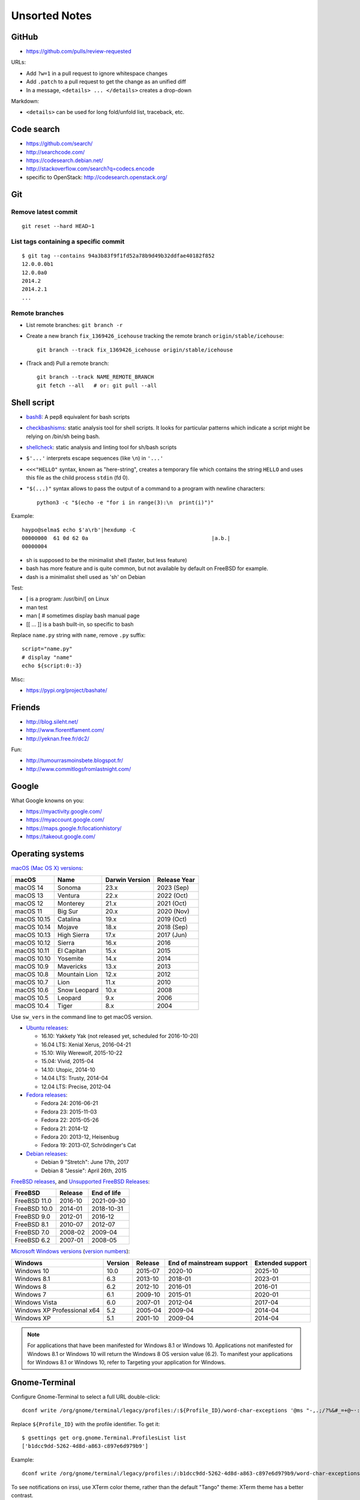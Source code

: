 ++++++++++++++
Unsorted Notes
++++++++++++++

.. image:: great_flamingo.jpg
   :alt: Great Flamingo
   :align: right
   :target: http://www.flickr.com/photos/haypo/11915292626/

GitHub
======

* https://github.com/pulls/review-requested

URLs:

* Add ``?w=1`` in a pull request to ignore whitespace changes
* Add ``.patch`` to a pull request to get the change as an unified diff
* In a message, ``<details> ... </details>`` creates a drop-down

Markdown:

* ``<details>`` can be used for long fold/unfold list, traceback, etc.

Code search
===========

* https://github.com/search/
* http://searchcode.com/
* https://codesearch.debian.net/
* http://stackoverflow.com/search?q=codecs.encode
* specific to OpenStack: http://codesearch.openstack.org/


Git
===

Remove latest commit
--------------------

::

    git reset --hard HEAD~1

List tags containing a specific commit
--------------------------------------

::

    $ git tag --contains 94a3b83f9f1fd52a78b9d49b32ddfae40182f852
    12.0.0.0b1
    12.0.0a0
    2014.2
    2014.2.1
    ...


Remote branches
---------------

* List remote branches: ``git branch -r``
* Create a new branch ``fix_1369426_icehouse`` tracking the remote branch
  ``origin/stable/icehouse``::

    git branch --track fix_1369426_icehouse origin/stable/icehouse

* (Track and) Pull a remote branch::

    git branch --track NAME_REMOTE_BRANCH
    git fetch --all   # or: git pull --all


Shell script
============

* `bash8 <https://pypi.python.org/pypi/bash8>`_: A pep8 equivalent for bash
  scripts
* `checkbashisms <http://freecode.com/projects/checkbashisms>`_: static
  analysis tool for shell scripts. It looks for particular patterns which
  indicate a script might be relying on /bin/sh being bash.
* `shellcheck <http://www.shellcheck.net/>`_: static analysis and linting tool
  for sh/bash scripts
* ``$'...'`` interprets escape sequences (like ``\n``) in ``'...'``
* ``<<<"HELLO"`` syntax, known as "here-string", creates a temporary file which
  contains the string ``HELLO`` and uses this file as the child process
  ``stdin`` (fd 0).
* ``"$(...)"`` syntax allows to pass the output of a command to a program with newline characters::

    python3 -c "$(echo -e "for i in range(3):\n  print(i)")"

Example::

    haypo@selma$ echo $'a\rb'|hexdump -C
    00000000  61 0d 62 0a                                       |a.b.|
    00000004

* sh is supposed to be the minimalist shell (faster, but less feature)
* bash has more feature and is quite common, but not available by default
  on FreeBSD for example.
* dash is a minimalist shell used as 'sh' on Debian

Test:

* [ is a program: /usr/bin/[ on Linux
* man test
* man [ # sometimes display bash manual page
* [[ ... ]] is a bash built-in, so specific to bash

Replace ``name.py`` string with ``name``, remove ``.py`` suffix::

    script="name.py"
    # display "name"
    echo ${script:0:-3}

Misc:

* https://pypi.org/project/bashate/

Friends
=======

* http://blog.sileht.net/
* http://www.florentflament.com/
* http://yeknan.free.fr/dc2/

Fun:

* http://tumourrasmoinsbete.blogspot.fr/
* http://www.commitlogsfromlastnight.com/


Google
======

What Google knowns on you:

* https://myactivity.google.com/
* https://myaccount.google.com/
* https://maps.google.fr/locationhistory/
* https://takeout.google.com/


.. _operating-systems:

Operating systems
=================

.. _macos-list:

`macOS (Mac OS X) versions
<https://en.wikipedia.org/wiki/macOS#Release_history>`_:

==============  ============== ==============  ============
macOS           Name           Darwin Version  Release Year
==============  ============== ==============  ============
macOS 14        Sonoma         23.x            2023 (Sep)
macOS 13        Ventura        22.x            2022 (Oct)
macOS 12        Monterey       21.x            2021 (Oct)
macOS 11        Big Sur        20.x            2020 (Nov)
macOS 10.15     Catalina       19.x            2019 (Oct)
macOS 10.14     Mojave         18.x            2018 (Sep)
macOS 10.13     High Sierra    17.x            2017 (Jun)
macOS 10.12     Sierra         16.x            2016
macOS 10.11     El Capitan     15.x            2015
macOS 10.10     Yosemite       14.x            2014
macOS 10.9      Mavericks      13.x            2013
macOS 10.8      Mountain Lion  12.x            2012
macOS 10.7      Lion           11.x            2010
macOS 10.6      Snow Leopard   10.x            2008
macOS 10.5      Leopard        9.x             2006
macOS 10.4      Tiger          8.x             2004
==============  ============== ==============  ============

Use ``sw_vers`` in the command line to get macOS version.

* `Ubuntu releases
  <https://en.wikipedia.org/wiki/List_of_Ubuntu_releases#Table_of_versions>`_:

  - 16.10: Yakkety Yak (not released yet, scheduled for 2016-10-20)
  - 16.04 LTS: Xenial Xerus, 2016-04-21
  - 15.10: Wily Werewolf, 2015-10-22
  - 15.04: Vivid, 2015-04
  - 14.10: Utopic, 2014-10
  - 14.04 LTS: Trusty, 2014-04
  - 12.04 LTS: Precise, 2012-04

* `Fedora releases
  <https://en.wikipedia.org/wiki/Fedora_%28operating_system%29#Releases>`_:

  * Fedora 24: 2016-06-21
  * Fedora 23: 2015-11-03
  * Fedora 22: 2015-05-26
  * Fedora 21: 2014-12
  * Fedora 20: 2013-12, Heisenbug
  * Fedora 19: 2013-07, Schrödinger's Cat

* `Debian releases <https://www.debian.org/releases/>`_:

  * Debian 9 "Stretch": June 17th, 2017
  * Debian 8 "Jessie": April 26th, 2015

.. _freebsd-list:

`FreeBSD releases <https://en.wikipedia.org/wiki/FreeBSD#Version_history>`_,
and `Unsupported FreeBSD Releases
<https://www.freebsd.org/security/unsupported.html>`_:

============  =======  ===========
FreeBSD       Release  End of life
============  =======  ===========
FreeBSD 11.0  2016-10  2021-09-30
FreeBSD 10.0  2014-01  2018-10-31
FreeBSD 9.0   2012-01  2016-12
FreeBSD 8.1   2010-07  2012-07
FreeBSD 7.0   2008-02  2009-04
FreeBSD 6.2   2007-01  2008-05
============  =======  ===========

.. _windows-list:

`Microsoft Windows versions
<https://en.wikipedia.org/wiki/List_of_Microsoft_Windows_versions>`_
(`version numbers <https://msdn.microsoft.com/en-us/library/windows/desktop/ms724832(v=vs.85).aspx>`_):

===========================  =======  =======  =========================  ================
Windows                      Version  Release  End of mainstream support  Extended support
===========================  =======  =======  =========================  ================
Windows 10                      10.0  2015-07  2020-10                    2025-10
Windows 8.1                      6.3  2013-10  2018-01                    2023-01
Windows 8                        6.2  2012-10  2016-01                    2016-01
Windows 7                        6.1  2009-10  2015-01                    2020-01
Windows Vista                    6.0  2007-01  2012-04                    2017-04
Windows XP Professional x64      5.2  2005-04  2009-04                    2014-04
Windows XP                       5.1  2001-10  2009-04                    2014-04
===========================  =======  =======  =========================  ================

.. note::

   For applications that have been manifested for Windows 8.1 or Windows 10.
   Applications not manifested for Windows 8.1 or Windows 10 will return the
   Windows 8 OS version value (6.2). To manifest your applications for Windows
   8.1 or Windows 10, refer to Targeting your application for Windows.


Gnome-Terminal
==============

Configure Gnome-Terminal to select a full URL double-click::

    dconf write /org/gnome/terminal/legacy/profiles:/:${Profile_ID}/word-char-exceptions '@ms "-,.;/?%&#_=+@~·:"'

Replace ``${Profile_ID}`` with the profile identifier. To get it::

    $ gsettings get org.gnome.Terminal.ProfilesList list
    ['b1dcc9dd-5262-4d8d-a863-c897e6d979b9']

Example::

    dconf write /org/gnome/terminal/legacy/profiles:/:b1dcc9dd-5262-4d8d-a863-c897e6d979b9/word-char-exceptions '@ms "-,.;/?%&#_=+@~·:"'

To see notifications on irssi, use XTerm color theme, rather than the default
"Tango" theme: XTerm theme has a better contrast.


Android
=======

Avoid music applications (Spotify, radio) to stop when idle (phone locked):

* Parameters > Network > Save data > select application:
  allow your music applications
* Parameters > Batterie > Applications:
  allow your music applications


IRC
===

Give operator and owner permission to *mdk*::

    /msg chanserv FLAGS #python-fr mdk +AFRefiorstv

Kick a spammer with a link to AFPy charter::

    /msg ChanServ AKICK #python-fr ADD spammer_nickname !T 1h https://www.afpy.org/docs/charte

List operators of channel::

    /msg ChanServ access #python-fr list

#python-dev flags to prevent people who are not logged in to an account from
talking::

   /mode #python-dev -q $~a


SSH keygen
==========

Create an SSH key::

    ssh-keygen -t ed25519 -o -a 100 -C "haypo2017" -f ssh_key

* ``-t``: key type, http://ed25519.cr.yp.to/
* ``-a 100``: use 100 rounds of the key derivation function for the passphrase,
  increase resistance to brute-force password cracking
* ``-C``: comment
* ``-f``: filename
* ``-o``: save private keys using the new OpenSSH format, increased resistance
  to brute-force password cracking (in fact, ``-t ed25519`` already enables
  this option)

Issues with ed25519:

* gnome-keyrign doesn't support the new SSH key format used by ed25519 by
  default:
  https://bugzilla.gnome.org/show_bug.cgi?id=723274
  https://bugzilla.gnome.org/show_bug.cgi?id=641082

Links:

* https://stribika.github.io/2015/01/04/secure-secure-shell.html
* https://wiki.archlinux.org/index.php/SSH_keys

SSH agent:

* Modify /etc/pam.d/* to lines containing "pam_gnome_keyring.so"
* Make sure that login still works after the change!!!

Gnome and SSH passphrase::

    sudo dnf install -y openssh-askpass


tmux
====

* tmux attach
* tmux ls
* CTRL+b ...

  - ``[``: navigation (scroll), 'q' to quit navigation mode
  - ``d``: detach
  - ``c``: new window
  - ``n`` / ``p``: next/previous window
  - ``:``: open the command line ("prompt")
  - ``,``: name the window
  - ``w``: window list
  - ``&``: kill the window

* Command line or "prompt" (opened by CTRL+b :):

  - list-sessions

* `tmux shortcuts & cheatsheet <https://gist.github.com/MohamedAlaa/2961058>`_


Rounding
========

Wikipedia: https://en.wikipedia.org/wiki/Rounding

Rounding modes for floating point numbers:

* ROUND_FLOOR: Round towards minus infinity (-inf).

  * C: ``floor()``
  * Python: ``math.floor(float)``
  * Python: ``math.floor(-0.1) == -1``
  * Python: ``math.floor(0.9) == 0``
  * For example, used to read a clock.

* ROUND_CEILING: Round towards infinity (+inf).

  * Python: ``math.ceil(float)``
  * Python: ``math.ceil(0.1) == 1``
  * Python: ``math.ceil(-0.1) == 0``

* ROUND_HALF_EVEN: Round to nearest with ties going to nearest even integer.

  * For example, used to round from a Python float.
  * Python: ``round(float)``
  * Python: ``round(0.5) == 0``
  * Python: ``round(1.5) == 2``
  * Python: ``round(2.5) == 2``
  * This is the default rounding mode used in IEEE 754 floating-point
    operations.

* ROUND_UP: Round away from zero.

  * For example, used for timeout. ROUND_CEILING rounds -1e-9 to 0 milliseconds
    which causes bpo-31786 issue. ROUND_UP rounds -1e-9 to -1 millisecond which
    keeps the timeout sign as expected. select.poll(timeout) must block for
    negative values.

* ROUND_DOWN: Round towards zero.

  * C: (int)double, ex: ``(int)0.9 == 0``
  * Python: ``int(float)``
  * Python: ``int(0.9) == 0``
  * Python: ``int(-0.9) == 0``
  * Python: ``float.__trunc__()``

Other rounding modes (ex: Python decimal module):

* ROUND_HALF_DOWN: Round to nearest with ties going towards zero.
* ROUND_HALF_UP: Round to nearest with ties going away from zero.
* ROUND_05UP: Round away from zero if last digit after rounding towards zero
  would have been 0 or 5; otherwise round towards zero.

IEEE 754 defines 4 modes:

* ROUND_HALF_EVEN: **default mode**
* ROUND_FLOOR
* ROUND_CEILING
* ROUND_DOWN

Links:

* https://vstinner.github.io/pytime.html
* "double-rounding" https://bugs.python.org/issue24567
* https://bugs.python.org/issue32956
* double to float rounding on ppc64le: https://gcc.gnu.org/bugzilla/show_bug.cgi?id=88892


Linux: follow process execution
===============================

* `execsnoop <http://www.brendangregg.com/blog/2014-07-28/execsnoop-for-linux.html>`_
* `linux process monitoring <http://bewareofgeek.livejournal.com/2945.html>`_:
  NETLINK_CONNECTOR with CN_IDX_PROC and CN_VAL_PROC commands
* `exec-notify.c  <https://gist.github.com/L-P/9487407>`_:
  PROC_EVENT_EXEC reading /proc/pid/cmdline

wget mirror
===========

Download a "Index of" Apache listing and subdirectories, but not parents.

wget --mirror --no-parent -e robots=off URL

robots=off is needed to downloda OpenStack CI logs, since the robots.txt
disallow everything.

dd
==

Write a raw image to a USB key::

    lsblk # check if the USB key is connected
    sudo dd if=bios.img of=/dev/disk/by-id/usb-LEXAR_JUMPDRIVE_0A4F1007191812160305-0\:0 status=progress oflag=direct


ssh-agent
=========

List keys of ssh-agent::

    ssh-add -l

Add a key::

    ssh-add ~/.ssh/id_rsa

Remove all keys::

    ssh-add -D


Status pages
============

* Python : https://status.python.org/
* GitHub : https://www.githubstatus.com/ and https://twitter.com/githubstatus
* Travis CI : https://www.traviscistatus.com/ and https://twitter.com/traviscistatus

KDE Connect on Fedora
=====================

Commands::

    sudo dnf install kde-connect-nautilus
    sudo firewall-cmd --zone=public --permanent --add-port=1714-1764/tcp
    sudo firewall-cmd --zone=public --permanent --add-port=1714-1764/udp
    sudo systemctl restart firewalld.service

See also https://community.kde.org/KDEConnect

SELinux
=======

Display SELinux alerts in Gnome: ``sealert``.

Dummy command to restore SELinux labels on the whole operating system::

    restorecon -Rv /

``/etc/selinux/config`` config file::

   SELINUX=enforcing
   SELINUXTYPE=targeted

Check current SELinux config::

   $ getenforce
   Enforcing

posix_spawn
===========

Python issues:

* `expose posix_spawn(p)
  <https://bugs.python.org/issue20104>`_
* `Support POSIX_SPAWN_USEVFORK flag in posix_spawn
  <https://bugs.python.org/issue34663>`_
* `subprocess uses os.posix_spawn in some cases
  <https://bugs.python.org/issue35537>`_

vfork:

* https://ewontfix.com/7/

Performance:

* https://github.com/rtomayko/posix-spawn


Valgrind
========

Search for memory leak: malloc() not followed by free(), limit the call stack
to 20 frames::

    PYTHONMALLOC=malloc valgrind --leak-check=full --show-leak-kinds=all --log-file=valgrind.log --num-callers=20 ./python script.py

`Valgrind with gdb server
<http://valgrind.org/docs/manual/manual-core-adv.html>`_ to inspect a bug in gdb::

    # First terminal
    valgrind --vgdb=yes --vgdb-error=0 program [arg1 arg2 ...]

    # Second terminal
    gdb
    # then type in gdb:
    # (gdb) target remote | vgdb

Generate a suppression for a false alarm::

    --gen-suppressions=yes

Python issues related to Valgrind:

* https://bugs.python.org/issue38118
* https://bugs.python.org/issue37329


Floating point number
=====================

Binary IEEE 754:

* http://fabiensanglard.net/floating_point_visually_explained/
* Python 3.9: math.ulp(), math.nextafter()
* http://0.30000000000000004.com/

Other:

* `GMP <https://gmplib.org/>`_: free library for arbitrary precision
  arithmetic, operating on signed integers, rational numbers, and
  floating-point numbers.
* `MPFR <https://www.mpfr.org/>`_: multiple-precision floating-point
  computations with correct rounding. MPFR is based on the GMP
  multiple-precision library.
* `MPFI <https://gforge.inria.fr/projects/mpfi/>`_: multiple precision
  **interval** arithmetic library based on MPFR


Mplayer
=======

Increase maxiumum volume::

    mplayer -softvol -softvol-max 300 video.avi


Virtualization: run an AArch64 VM on x86-64
===========================================

Before starting virt-manager, install (``edk2-aarch64`` is for UEFI)::

    sudo dnf install qemu-system-aarch64 edk2-aarch64

In virt-manager, pick "arch: AArch64" in the first dialog of the wizard.

* https://fedoraproject.org/wiki/Architectures/AArch64/Install_with_QEMU


Coredump Linux
==============

Default configuration::

    $ cat /proc/sys/kernel/core_pattern
    |/usr/lib/systemd/systemd-coredump %P %u %g %s %t %c %h

Create coredump file in the current directory::

    sudo bash -c 'echo "%e.%p.core" > /proc/sys/kernel/core_pattern'

Create coredump filename like ``python-123.core``.

Maximum core dump size::

    $ ulimit -c
    unlimited

Test::

    $ ./python -c 'import ctypes; ctypes.string_at(0)'
    Segmentation fault (core dumped)
    $ ls *.core
    python.347656.core

See also ``man core``.


Contributions to open source
============================

GCC bug reports:

* https://gcc.gnu.org/bugzilla/show_bug.cgi?id=93384
* https://gcc.gnu.org/bugzilla/show_bug.cgi?id=88892
* https://gcc.gnu.org/bugzilla/show_bug.cgi?id=47271


Firefox
=======

* `In Firefox, what are smart keywords and how do I use them? <https://kb.iu.edu/d/arjb>`_
* URL bar:

  * ``* pulls`` searchs for "pulls" in bookmarks
  * ``^ pulls`` searchs for "pulls" in history
  * ``% pulls`` searchs for "pulls" in tabs

``about:config``:

* image.animation = once (default = "normal")
* mousewheel.with_alt.action = 1:

  * https://fedoraproject.org/wiki/Common_F32_bugs#Trying_to_scroll_with_mouse_wheel_in_inactive_Firefox_window_results_in_back.2Fforward_instead
  * https://bugzilla.redhat.com/bugzilla/show_bug.cgi?id=1650051
  * https://gitlab.gnome.org/GNOME/gtk/issues/2112

* ``privacy.webrtc.legacyGlobalIndicator`` to set **false** to hide the "Share
  indicator" (orange microphone/webcam indicator) window during video calls


Enter namespace filesystem of a Flatpak application or container
================================================================

If a Flatpak application is the pid 76688, inspect the process with:

* /proc/76688/root/ : Filesystem of the process.
* /proc/76688/mountinfo : Mount informations
* /proc/76688/ns/mnt : points to "mnt:[4026533594]"

For example, in a Flatpak application, the first line of mountinfo is something
like "(...) /newroot / rw,nosuid,nodev,relatime - tmpfs tmpfs (...)" which
means that the whole operating system is in memory, not on disk. Only following
mounts can map to directories on the machine disk.

See also the ``nsenter`` command, and ``ip netns help`` for network namespaces.

Debian
======

* List files contained in a package: ``dpkg --listfiles python3.9-dev``.
* Search which package contains a file: ``dpkg -S /path/to/file``.

Gmail filters
=============

* `Google Support: Gmail filters
  <https://support.google.com/mail/answer/7190?hl=en>`_
* `GitHub notifications
  <https://docs.github.com/en/rest/reference/activity#notifications>`_
* `Manage GitHub notification messages in Gmail with Google Apps Scripts
  <https://lyzidiamond.com/posts/github-notifications-google-script>`_

Dev Cython
==========

Run a single test of the Cython test suite::

    python runtests.py '.*test_unicode.*' -vv

Compile ``file.pyx`` to ``file.c``::

    python -m cython file.pyx

or::

    cython file.pyx

Compile ``file.pyx`` to ``file.c`` and builds a dynamic library (C extension)::

    cythonize -i file.pyx

Documentation: `Source Files and Compilation <https://cython.readthedocs.io/en/stable/src/userguide/source_files_and_compilation.html>`_


Video for Linux (V4L): control your webcam
==========================================

* GUI: ``gtk-v4l``
* CLI: ``v4l2-ctl --list-devices``


Copyright
=========

* https://github.com/pythoncapi/pythoncapi_compat/commit/14c4ade30c05153e9aa0ccd85bb7743ee0fdb5cb
* https://github.com/MatthieuDartiailh/bytecode/pull/91
* https://www.linuxfoundation.org/blog/copyright-notices-in-open-source-software-projects/
* https://hynek.me/til/copyright-years/


Licenses
========

* issue: `pythoncapi_compat.h is MIT licensed
  <https://github.com/MagicStack/immutables/pull/64>`_
* `Clarify the license of the included pythoncapi_compat.h header
  <https://github.com/MagicStack/immutables/commit/67c5edfb8284e39ab6a0be9a4644ede306c6e9bd>`_
* Strict license agreement: `zodbpickle
  <https://github.com/zopefoundation/zodbpickle/pull/64>`_


LVM
===

Hierarchy:

* Disks and disk partitions (primary/secondary)

  * ``lsblk``
  * ``parted /dev/vda``
  * (parted) Extend the second partition: ``resizepart 2 100%``

* LVM Physical Volume (PV)

  * ``pvs``
  * ``pvscan``
  * Extend a PV: ``pvresize /dev/vda2``

* LVM Volume Group (VG)

  * ``vgdisplay``
  * ``vgs``
  * ``vgscan``

* LVM Logical Volume (LV)

  * ``lvscan``
  * Add 6 GB to ``/root``: ``lvextend -L +6G /dev/vg_root_python-builder-rhel7.osci.io/root``
  * Add all free space to ``/home``: ``lvextend -l +100%FREE /dev/vg_root_python-builder-rhel7.osci.io/home``

* Filesystem (ext4, XFS, btrfs, etc.)

  * ``df -h``
  * Resize ``/root`` to its LV: ``resize2fs /dev/mapper/vg_root_python--builder--rhel7.osci.io-root``
  * Resize ``/home`` to its LV: ``resize2fs /dev/mapper/vg_root_python--builder--rhel7.osci.io-home``


Blockchain
==========

* https://web3isgoinggreat.com/
* https://defiwatch.net/

C++ language
============

``__cplusplus`` macro:

* C++98: 199711
* C++11: 201103
* C++14: 201402
* C++17: 201500


Hardware bugs
=============

* CPU bugs: `Cores that don’t count
  <https://sigops.org/s/conferences/hotos/2021/papers/hotos21-s01-hochschild.pdf>`_:
  "silent data corruption" (SDC).
  See also `Silent Data Corruption
  <https://support.google.com/cloud/answer/10759085?hl=en>`_.
* `Skylake bug: a detective story
  <https://tech.ahrefs.com/skylake-bug-a-detective-story-ab1ad2beddcd>`_ (2017)
  by Joris Giovannangeli.
  OCaml: bug in CPU microcode of Intel Kaby Lake and Skylake.
* `Machine-check exception (MCE)
  <https://en.wikipedia.org/wiki/Machine-check_exception>`_

Slack
=====

* https://allthings.how/how-to-turn-off-animated-emojis-and-gifs-in-slack/

Programming Principles
======================

* `Chesterton’s fence
  <https://en.wikipedia.org/wiki/Wikipedia:Chesterton%27s_fence>`_:
  "reforms should not be made until the reasoning behind the existing state of
  affairs is understood".

* `Hyrum's Law
  <https://www.hyrumslaw.com/>`_:
  "With a sufficient number of users of an API, it does not matter what you
  promise in the contract: all observable behaviors of your system will be
  depended on by somebody".

  * https://xkcd.com/1172/

* `Wirth's law
  <https://en.wikipedia.org/wiki/Wirth%27s_law>`_:
  "Software is getting slower more rapidly than hardware is becoming faster".

* `Law of triviality
  <https://en.wikipedia.org/wiki/Law_of_triviality>`_ aka
  "Bikeshedding":
  "People within an organization commonly or typically give disproportionate
  weight to trivial issues".

* `Heisenbug
  <https://en.m.wikipedia.org/wiki/Heisenbug>`_:
  "software bug that seems to disappear or alter its behavior when one attempts
  to study it".

* `Missing stair
  <https://en.wikipedia.org/wiki/Missing_stair>`_

GNOME Settings
==============

Resize a window with Super key ("Windows") + Right Click and then move the
mouse::

    gsettings set org.gnome.desktop.wm.preferences resize-with-right-button true

fwupdmgr
========

Update::

    sudo fwupdmgr update


Sanitizer
=========

Fedora::

    dnf install libasan

Tools:

* ASAN: Address Sanitizer
* LSAN: Leak Sanitizer (integrated in Address Sanitizer)
* MSAN: Memory Sanitizer
* TSAN: Thread Sanitizer
* UBSAN: Undefined Behavior Sanitizer

Environment variables:

* ``ASAN_OPTIONS`` (ASAN)
* ``LSAN_OPTIONS`` (LSAN)
* ``MSAN_OPTIONS`` (MSAN)
* ``TSAN_OPTIONS`` (TSAN)
* ``UBSAN_OPTIONS`` (UBSAN)

Documentation:

* LLVM

  * https://clang.llvm.org/docs/AddressSanitizer.html
  * https://clang.llvm.org/docs/LeakSanitizer.html
  * https://clang.llvm.org/docs/MemorySanitizer.html
  * https://clang.llvm.org/docs/ThreadSanitizer.html
  * https://clang.llvm.org/docs/UndefinedBehaviorSanitizer.html

* Google

  * https://github.com/google/sanitizers/wiki/SanitizerCommonFlags
  * https://github.com/google/sanitizers/wiki/AddressSanitizer

Python configure options:

* ``--with-address-sanitizer`` (ASAN)
* ``--with-memory-sanitizer`` (MSAN)
* ``--with-undefined-behavior-sanitizer`` (UBSAN)

podman to create Ubuntu image
=============================

https://community.endlessos.com/t/running-ubuntu-with-podman/10506

Create Ubuntu 23.04 container::

    podman image pull ubuntu:23.04
    podman image list --all
    podman run --name ubuntu-dev --hostname ubuntu-dev --interactive --tty ubuntu:23.04

In the container::

    # create vstinner user
    useradd -d /home/vstinner -s /bin/bash vstinner
    mkdir /home/vstinner/
    chmod -R 700 /home/vstinner
    chown -R vstinner:users /home/vstinner
    exit

Start the container::

    podman run --name ubuntu-dev --interactive --tty ubuntu:23.04

user shell::

     podman exec --interactive --tty --user vstinner --workdir /home/vstinner ubuntu-dev /bin/bash

root shell::

    podman exec --interactive --tty ubuntu-dev /bin/bash

Stop container::

    podman stop ubuntu-dev

Remove container::

    podman rm ubuntu-dev

Build Python::

    # root
    apt update
    apt install sudo tmux git make gcc -y
    apt install -y libssl-dev libffi-dev ncurses-dev libbz2-dev libreadline-dev lzma-dev uuid-dev libgdbm-dev
    apt install clang

    # user
    cd
    git clone https://github.com/python/cpython --depth 1
    cd cpython
    ./cpython/configure --with-address-sanitizer --without-pymalloc --with-pydebug
    make -j14

GRUB
====

* https://fedoraproject.org/wiki/Changes/HiddenGrubMenu

Show GRUB menu at boot (timeout of 5 seconds)::

    sudo grub2-editenv - unset menu_auto_hide

GNOME Emoji
===========

* Press CTRL+. to open GNOME built-in Emoji Picker. It doesn't work in all
  apps.
* Press [Windows] key and type an emoji name to search for emoji characters.
* Install `Smile <https://smile.mijorus.it/>`_ from Software, it's a Flatpak
  application.
* Go to GNOME Parameters > Keyboard > Shortcuts > Customized shortcuts.
  Add a customized shortcut.

  * Name: Smile
  * Command: ``flatpak run it.mijorus.smile``
  * Shortcut: ALT+j
  * Well, for me "j" remains me "emoJi", but I'm using ALT+e to spawn
    a new terminal :-)

* See also https://emojipedia.org/

NAND Game
=========

Design your logic games to make an ALU and then a whole CPU!

https://nandgame.com/

libvirt, virt-manager
=====================

BUG: "default" network is not started.

Run::

    sudo virsh net-autostart default

Debug::

    $ sudo virsh
    virsh # net-start default
    error: Failed to start network default
    error: internal error: Child process (VIR_BRIDGE_NAME=virbr0 /usr/sbin/dnsmasq --conf-file=/var/lib/libvirt/dnsmasq/default.conf --leasefile-ro --dhcp-script=/usr/libexec/libvirt_leaseshelper) unexpected exit status 11: Unable to create: /var/lib/libvirt/dnsmasq/virbr0.status
     errno=13libvirt:  error : cannot create file '/var/lib/libvirt/dnsmasq/virbr0.status': Permission denied

    dnsmasq: lease-init script returned exit code 1

    virsh # exit

    $ sudo -u qemu -s
    bash-5.2$ VIR_BRIDGE_NAME=virbr0 /usr/sbin/dnsmasq --conf-file=/var/lib/libvirt/dnsmasq/default.conf --leasefile-ro --dhcp-script=/usr/libexec/libvirt_leaseshelper
    Unable to acquire PID file: /run/leaseshelper.pid
     errno=13libvirt:  error : Failed to open pid file '/run/leaseshelper.pid': Permission denied

    dnsmasq: lease-init script returned exit code 1

Workaround::

    mv /var/lib/libvirt/dnsmasq/ /var/lib/libvirt/dnsmasq.old

And reboot.

